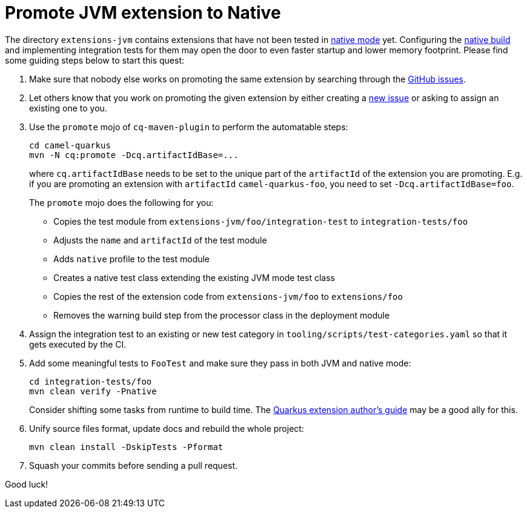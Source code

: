 [[promote-jvm-to-native]]
= Promote JVM extension to Native
:page-aliases: promote-jvm-to-native.adoc

The directory `extensions-jvm` contains extensions that have not been tested in
link:https://quarkus.io/guides/building-native-image[native mode] yet. Configuring the
link:https://quarkus.io/guides/writing-native-applications-tips[native build] and implementing integration tests for
them may open the door to even faster startup and lower memory footprint.
Please find some guiding steps below to start this quest:

1. Make sure that nobody else works on promoting the same extension by searching through the
   https://github.com/apache/camel-quarkus/issues[GitHub issues].

2. Let others know that you work on promoting the given extension by either creating a
   https://github.com/apache/camel-quarkus/issues/new[new issue] or asking to assign an existing one to you.

3. Use the `promote` mojo of `cq-maven-plugin` to perform the automatable steps:
+
[source,shell]
----
cd camel-quarkus
mvn -N cq:promote -Dcq.artifactIdBase=...
----
+
where `cq.artifactIdBase` needs to be set to the unique part of the `artifactId` of the extension you are
promoting. E.g. if you are promoting an extension with `artifactId` `camel-quarkus-foo`, you need to set
`-Dcq.artifactIdBase=foo`.
+
The `promote` mojo does the following for you:
+
* Copies the test module from `extensions-jvm/foo/integration-test` to `integration-tests/foo`
* Adjusts the `name` and `artifactId` of the test module
* Adds `native` profile to the test module
* Creates a native test class extending the existing JVM mode test class
* Copies the rest of the extension code from `extensions-jvm/foo` to `extensions/foo`
* Removes the warning build step from the processor class in the deployment module

4. Assign the integration test to an existing or new test category in `tooling/scripts/test-categories.yaml` so that
   it gets executed by the CI.

5. Add some meaningful tests to `FooTest` and make sure they pass in both JVM and native mode:
+
[source,shell]
----
cd integration-tests/foo
mvn clean verify -Pnative
----
+
Consider shifting some tasks from runtime to build time.
The https://quarkus.io/guides/extension-authors-guide[Quarkus extension author's guide] may be a good ally for this.

6. Unify source files format, update docs and rebuild the whole project:
+
[source,shell]
----
mvn clean install -DskipTests -Pformat
----

7. Squash your commits before sending a pull request.

Good luck!
